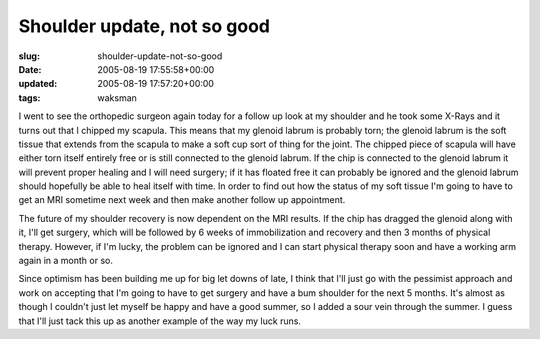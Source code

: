Shoulder update, not so good
============================

:slug: shoulder-update-not-so-good
:date: 2005-08-19 17:55:58+00:00
:updated: 2005-08-19 17:57:20+00:00
:tags: waksman

I went to see the orthopedic surgeon again today for a follow up look at
my shoulder and he took some X-Rays and it turns out that I chipped my
scapula. This means that my glenoid labrum is probably torn; the glenoid
labrum is the soft tissue that extends from the scapula to make a soft
cup sort of thing for the joint. The chipped piece of scapula will have
either torn itself entirely free or is still connected to the glenoid
labrum. If the chip is connected to the glenoid labrum it will prevent
proper healing and I will need surgery; if it has floated free it can
probably be ignored and the glenoid labrum should hopefully be able to
heal itself with time. In order to find out how the status of my soft
tissue I'm going to have to get an MRI sometime next week and then make
another follow up appointment.

The future of my shoulder recovery is now dependent on the MRI results.
If the chip has dragged the glenoid along with it, I'll get surgery,
which will be followed by 6 weeks of immobilization and recovery and
then 3 months of physical therapy. However, if I'm lucky, the problem
can be ignored and I can start physical therapy soon and have a working
arm again in a month or so.

Since optimism has been building me up for big let downs of late, I
think that I'll just go with the pessimist approach and work on
accepting that I'm going to have to get surgery and have a bum shoulder
for the next 5 months. It's almost as though I couldn't just let myself
be happy and have a good summer, so I added a sour vein through the
summer. I guess that I'll just tack this up as another example of the
way my luck runs.
